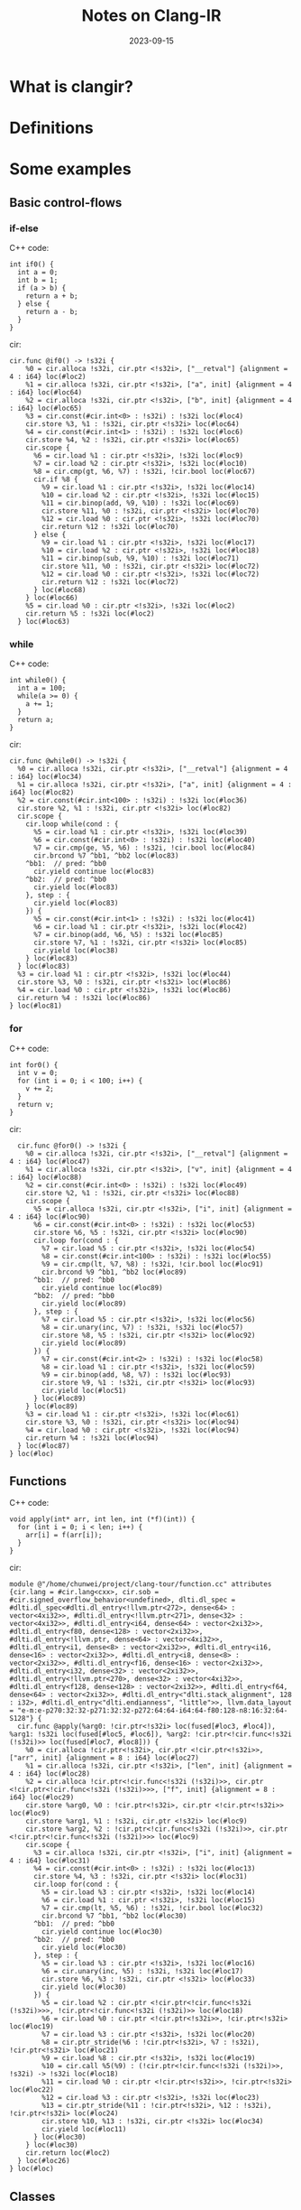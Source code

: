 #+title: Notes on Clang-IR
#+date: 2023-09-15

* What is clangir?

* Definitions

* Some examples
** Basic control-flows
*** if-else
C++ code:

#+BEGIN_SRC C++
int if0() {
  int a = 0;
  int b = 1;
  if (a > b) {
    return a + b;
  } else {
    return a - b;
  }
}
#+END_SRC

cir:

#+BEGIN_SRC mlir
cir.func @if0() -> !s32i {
    %0 = cir.alloca !s32i, cir.ptr <!s32i>, ["__retval"] {alignment = 4 : i64} loc(#loc2)
    %1 = cir.alloca !s32i, cir.ptr <!s32i>, ["a", init] {alignment = 4 : i64} loc(#loc64)
    %2 = cir.alloca !s32i, cir.ptr <!s32i>, ["b", init] {alignment = 4 : i64} loc(#loc65)
    %3 = cir.const(#cir.int<0> : !s32i) : !s32i loc(#loc4)
    cir.store %3, %1 : !s32i, cir.ptr <!s32i> loc(#loc64)
    %4 = cir.const(#cir.int<1> : !s32i) : !s32i loc(#loc6)
    cir.store %4, %2 : !s32i, cir.ptr <!s32i> loc(#loc65)
    cir.scope {
      %6 = cir.load %1 : cir.ptr <!s32i>, !s32i loc(#loc9)
      %7 = cir.load %2 : cir.ptr <!s32i>, !s32i loc(#loc10)
      %8 = cir.cmp(gt, %6, %7) : !s32i, !cir.bool loc(#loc67)
      cir.if %8 {
        %9 = cir.load %1 : cir.ptr <!s32i>, !s32i loc(#loc14)
        %10 = cir.load %2 : cir.ptr <!s32i>, !s32i loc(#loc15)
        %11 = cir.binop(add, %9, %10) : !s32i loc(#loc69)
        cir.store %11, %0 : !s32i, cir.ptr <!s32i> loc(#loc70)
        %12 = cir.load %0 : cir.ptr <!s32i>, !s32i loc(#loc70)
        cir.return %12 : !s32i loc(#loc70)
      } else {
        %9 = cir.load %1 : cir.ptr <!s32i>, !s32i loc(#loc17)
        %10 = cir.load %2 : cir.ptr <!s32i>, !s32i loc(#loc18)
        %11 = cir.binop(sub, %9, %10) : !s32i loc(#loc71)
        cir.store %11, %0 : !s32i, cir.ptr <!s32i> loc(#loc72)
        %12 = cir.load %0 : cir.ptr <!s32i>, !s32i loc(#loc72)
        cir.return %12 : !s32i loc(#loc72)
      } loc(#loc68)
    } loc(#loc66)
    %5 = cir.load %0 : cir.ptr <!s32i>, !s32i loc(#loc2)
    cir.return %5 : !s32i loc(#loc2)
  } loc(#loc63)
#+END_SRC

*** while
C++ code:


#+BEGIN_SRC C++
int while0() {
  int a = 100;
  while(a >= 0) {
    a += 1;
  }
  return a;
}
#+END_SRC

cir:

#+BEGIN_SRC mlir
  cir.func @while0() -> !s32i {
    %0 = cir.alloca !s32i, cir.ptr <!s32i>, ["__retval"] {alignment = 4 : i64} loc(#loc34)
    %1 = cir.alloca !s32i, cir.ptr <!s32i>, ["a", init] {alignment = 4 : i64} loc(#loc82)
    %2 = cir.const(#cir.int<100> : !s32i) : !s32i loc(#loc36)
    cir.store %2, %1 : !s32i, cir.ptr <!s32i> loc(#loc82)
    cir.scope {
      cir.loop while(cond : {
        %5 = cir.load %1 : cir.ptr <!s32i>, !s32i loc(#loc39)
        %6 = cir.const(#cir.int<0> : !s32i) : !s32i loc(#loc40)
        %7 = cir.cmp(ge, %5, %6) : !s32i, !cir.bool loc(#loc84)
        cir.brcond %7 ^bb1, ^bb2 loc(#loc83)
      ^bb1:  // pred: ^bb0
        cir.yield continue loc(#loc83)
      ^bb2:  // pred: ^bb0
        cir.yield loc(#loc83)
      }, step : {
        cir.yield loc(#loc83)
      }) {
        %5 = cir.const(#cir.int<1> : !s32i) : !s32i loc(#loc41)
        %6 = cir.load %1 : cir.ptr <!s32i>, !s32i loc(#loc42)
        %7 = cir.binop(add, %6, %5) : !s32i loc(#loc85)
        cir.store %7, %1 : !s32i, cir.ptr <!s32i> loc(#loc85)
        cir.yield loc(#loc38)
      } loc(#loc83)
    } loc(#loc83)
    %3 = cir.load %1 : cir.ptr <!s32i>, !s32i loc(#loc44)
    cir.store %3, %0 : !s32i, cir.ptr <!s32i> loc(#loc86)
    %4 = cir.load %0 : cir.ptr <!s32i>, !s32i loc(#loc86)
    cir.return %4 : !s32i loc(#loc86)
  } loc(#loc81)
#+END_SRC


*** for
C++ code:

#+BEGIN_SRC C++
int for0() {
  int v = 0;
  for (int i = 0; i < 100; i++) {
    v += 2;
  }
  return v;
}
#+END_SRC


cir:

#+BEGIN_SRC mlir
  cir.func @for0() -> !s32i {
    %0 = cir.alloca !s32i, cir.ptr <!s32i>, ["__retval"] {alignment = 4 : i64} loc(#loc47)
    %1 = cir.alloca !s32i, cir.ptr <!s32i>, ["v", init] {alignment = 4 : i64} loc(#loc88)
    %2 = cir.const(#cir.int<0> : !s32i) : !s32i loc(#loc49)
    cir.store %2, %1 : !s32i, cir.ptr <!s32i> loc(#loc88)
    cir.scope {
      %5 = cir.alloca !s32i, cir.ptr <!s32i>, ["i", init] {alignment = 4 : i64} loc(#loc90)
      %6 = cir.const(#cir.int<0> : !s32i) : !s32i loc(#loc53)
      cir.store %6, %5 : !s32i, cir.ptr <!s32i> loc(#loc90)
      cir.loop for(cond : {
        %7 = cir.load %5 : cir.ptr <!s32i>, !s32i loc(#loc54)
        %8 = cir.const(#cir.int<100> : !s32i) : !s32i loc(#loc55)
        %9 = cir.cmp(lt, %7, %8) : !s32i, !cir.bool loc(#loc91)
        cir.brcond %9 ^bb1, ^bb2 loc(#loc89)
      ^bb1:  // pred: ^bb0
        cir.yield continue loc(#loc89)
      ^bb2:  // pred: ^bb0
        cir.yield loc(#loc89)
      }, step : {
        %7 = cir.load %5 : cir.ptr <!s32i>, !s32i loc(#loc56)
        %8 = cir.unary(inc, %7) : !s32i, !s32i loc(#loc57)
        cir.store %8, %5 : !s32i, cir.ptr <!s32i> loc(#loc92)
        cir.yield loc(#loc89)
      }) {
        %7 = cir.const(#cir.int<2> : !s32i) : !s32i loc(#loc58)
        %8 = cir.load %1 : cir.ptr <!s32i>, !s32i loc(#loc59)
        %9 = cir.binop(add, %8, %7) : !s32i loc(#loc93)
        cir.store %9, %1 : !s32i, cir.ptr <!s32i> loc(#loc93)
        cir.yield loc(#loc51)
      } loc(#loc89)
    } loc(#loc89)
    %3 = cir.load %1 : cir.ptr <!s32i>, !s32i loc(#loc61)
    cir.store %3, %0 : !s32i, cir.ptr <!s32i> loc(#loc94)
    %4 = cir.load %0 : cir.ptr <!s32i>, !s32i loc(#loc94)
    cir.return %4 : !s32i loc(#loc94)
  } loc(#loc87)
} loc(#loc)
#+END_SRC

** Functions

C++ code:


#+BEGIN_SRC C++
void apply(int* arr, int len, int (*f)(int)) {
  for (int i = 0; i < len; i++) {
    arr[i] = f(arr[i]);
  }
}
#+END_SRC


cir:

#+BEGIN_SRC mlir
module @"/home/chunwei/project/clang-tour/function.cc" attributes {cir.lang = #cir.lang<cxx>, cir.sob = #cir.signed_overflow_behavior<undefined>, dlti.dl_spec = #dlti.dl_spec<#dlti.dl_entry<!llvm.ptr<272>, dense<64> : vector<4xi32>>, #dlti.dl_entry<!llvm.ptr<271>, dense<32> : vector<4xi32>>, #dlti.dl_entry<i64, dense<64> : vector<2xi32>>, #dlti.dl_entry<f80, dense<128> : vector<2xi32>>, #dlti.dl_entry<!llvm.ptr, dense<64> : vector<4xi32>>, #dlti.dl_entry<i1, dense<8> : vector<2xi32>>, #dlti.dl_entry<i16, dense<16> : vector<2xi32>>, #dlti.dl_entry<i8, dense<8> : vector<2xi32>>, #dlti.dl_entry<f16, dense<16> : vector<2xi32>>, #dlti.dl_entry<i32, dense<32> : vector<2xi32>>, #dlti.dl_entry<!llvm.ptr<270>, dense<32> : vector<4xi32>>, #dlti.dl_entry<f128, dense<128> : vector<2xi32>>, #dlti.dl_entry<f64, dense<64> : vector<2xi32>>, #dlti.dl_entry<"dlti.stack_alignment", 128 : i32>, #dlti.dl_entry<"dlti.endianness", "little">>, llvm.data_layout = "e-m:e-p270:32:32-p271:32:32-p272:64:64-i64:64-f80:128-n8:16:32:64-S128"} {
  cir.func @apply(%arg0: !cir.ptr<!s32i> loc(fused[#loc3, #loc4]), %arg1: !s32i loc(fused[#loc5, #loc6]), %arg2: !cir.ptr<!cir.func<!s32i (!s32i)>> loc(fused[#loc7, #loc8])) {
    %0 = cir.alloca !cir.ptr<!s32i>, cir.ptr <!cir.ptr<!s32i>>, ["arr", init] {alignment = 8 : i64} loc(#loc27)
    %1 = cir.alloca !s32i, cir.ptr <!s32i>, ["len", init] {alignment = 4 : i64} loc(#loc28)
    %2 = cir.alloca !cir.ptr<!cir.func<!s32i (!s32i)>>, cir.ptr <!cir.ptr<!cir.func<!s32i (!s32i)>>>, ["f", init] {alignment = 8 : i64} loc(#loc29)
    cir.store %arg0, %0 : !cir.ptr<!s32i>, cir.ptr <!cir.ptr<!s32i>> loc(#loc9)
    cir.store %arg1, %1 : !s32i, cir.ptr <!s32i> loc(#loc9)
    cir.store %arg2, %2 : !cir.ptr<!cir.func<!s32i (!s32i)>>, cir.ptr <!cir.ptr<!cir.func<!s32i (!s32i)>>> loc(#loc9)
    cir.scope {
      %3 = cir.alloca !s32i, cir.ptr <!s32i>, ["i", init] {alignment = 4 : i64} loc(#loc31)
      %4 = cir.const(#cir.int<0> : !s32i) : !s32i loc(#loc13)
      cir.store %4, %3 : !s32i, cir.ptr <!s32i> loc(#loc31)
      cir.loop for(cond : {
        %5 = cir.load %3 : cir.ptr <!s32i>, !s32i loc(#loc14)
        %6 = cir.load %1 : cir.ptr <!s32i>, !s32i loc(#loc15)
        %7 = cir.cmp(lt, %5, %6) : !s32i, !cir.bool loc(#loc32)
        cir.brcond %7 ^bb1, ^bb2 loc(#loc30)
      ^bb1:  // pred: ^bb0
        cir.yield continue loc(#loc30)
      ^bb2:  // pred: ^bb0
        cir.yield loc(#loc30)
      }, step : {
        %5 = cir.load %3 : cir.ptr <!s32i>, !s32i loc(#loc16)
        %6 = cir.unary(inc, %5) : !s32i, !s32i loc(#loc17)
        cir.store %6, %3 : !s32i, cir.ptr <!s32i> loc(#loc33)
        cir.yield loc(#loc30)
      }) {
        %5 = cir.load %2 : cir.ptr <!cir.ptr<!cir.func<!s32i (!s32i)>>>, !cir.ptr<!cir.func<!s32i (!s32i)>> loc(#loc18)
        %6 = cir.load %0 : cir.ptr <!cir.ptr<!s32i>>, !cir.ptr<!s32i> loc(#loc19)
        %7 = cir.load %3 : cir.ptr <!s32i>, !s32i loc(#loc20)
        %8 = cir.ptr_stride(%6 : !cir.ptr<!s32i>, %7 : !s32i), !cir.ptr<!s32i> loc(#loc21)
        %9 = cir.load %8 : cir.ptr <!s32i>, !s32i loc(#loc19)
        %10 = cir.call %5(%9) : (!cir.ptr<!cir.func<!s32i (!s32i)>>, !s32i) -> !s32i loc(#loc18)
        %11 = cir.load %0 : cir.ptr <!cir.ptr<!s32i>>, !cir.ptr<!s32i> loc(#loc22)
        %12 = cir.load %3 : cir.ptr <!s32i>, !s32i loc(#loc23)
        %13 = cir.ptr_stride(%11 : !cir.ptr<!s32i>, %12 : !s32i), !cir.ptr<!s32i> loc(#loc24)
        cir.store %10, %13 : !s32i, cir.ptr <!s32i> loc(#loc34)
        cir.yield loc(#loc11)
      } loc(#loc30)
    } loc(#loc30)
    cir.return loc(#loc2)
  } loc(#loc26)
} loc(#loc)
#+END_SRC

** Classes
Not supported yet.

** Type convertion

i32 to i64:

#+BEGIN_SRC mlir
    %2 = cir.cast(integral, %1 : !s32i), !s64i loc(#loc3)
#+END_SRC


* How ClangAST works with cir?

* FYI
